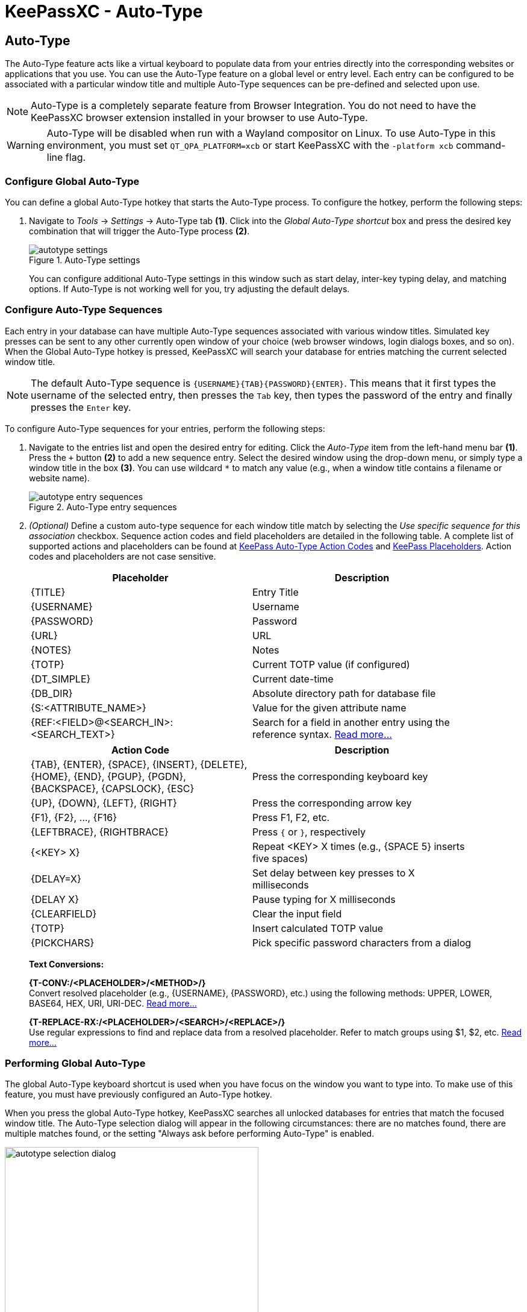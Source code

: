 = KeePassXC - Auto-Type
:imagesdir: ../images

// tag::content[]
== Auto-Type
The Auto-Type feature acts like a virtual keyboard to populate data from your entries directly into the corresponding websites or applications that you use. You can use the Auto-Type feature on a global level or entry level. Each entry can be configured to be associated with a particular window title and multiple Auto-Type sequences can be pre-defined and selected upon use.

NOTE: Auto-Type is a completely separate feature from Browser Integration. You do not need to have the KeePassXC browser extension installed in your browser to use Auto-Type.

WARNING: Auto-Type will be disabled when run with a Wayland compositor on Linux. To use Auto-Type in this environment, you must set `QT_QPA_PLATFORM=xcb` or start KeePassXC with the `-platform xcb` command-line flag.

=== Configure Global Auto-Type
You can define a global Auto-Type hotkey that starts the Auto-Type process. To configure the hotkey, perform the following steps:

1. Navigate to _Tools_ -> _Settings_ -> Auto-Type tab *(1)*. Click into the _Global Auto-Type shortcut_ box and press the desired key combination that will trigger the Auto-Type process *(2)*.
+
.Auto-Type settings
image::autotype_settings.png[]
+
You can configure additional Auto-Type settings in this window such as start delay, inter-key typing delay, and matching options. If Auto-Type is not working well for you, try adjusting the default delays.

=== Configure Auto-Type Sequences
Each entry in your database can have multiple Auto-Type sequences associated with various window titles. Simulated key presses can be sent to any other currently open window of your choice (web browser windows, login dialogs boxes, and so on). When the Global Auto-Type hotkey is pressed, KeePassXC will search your database for entries matching the current selected window title.

NOTE: The default Auto-Type sequence is `{USERNAME}{TAB}{PASSWORD}{ENTER}`. This means that it first types the username of the selected entry, then presses the `Tab` key, then types the password of the entry and finally presses the `Enter` key.

To configure Auto-Type sequences for your entries, perform the following steps:

1.	Navigate to the entries list and open the desired entry for editing. Click the _Auto-Type_ item from the left-hand menu bar *(1)*. Press the `+` button *(2)* to add a new sequence entry. Select the desired window using the drop-down menu, or simply type a window title in the box *(3)*. You can use wildcard `*` to match any value (e.g., when a window title contains a filename or website name).
+
.Auto-Type entry sequences
image::autotype_entry_sequences.png[]

2. _(Optional)_ Define a custom auto-type sequence for each window title match by selecting the _Use specific sequence for this association_ checkbox. Sequence action codes and field placeholders are detailed in the following table. A complete list of supported actions and placeholders can be found at https://keepass.info/help/base/autotype.html#autoseq[KeePass Auto-Type Action Codes, window=_blank] and https://keepass.info/help/base/placeholders.html[KeePass Placeholders, window=_blank]. Action codes and placeholders are not case sensitive.
+
[grid=rows, frame=none, width=90%]
|===
|Placeholder |Description

|{TITLE}    |Entry Title
|{USERNAME} |Username
|{PASSWORD} |Password
|{URL}      |URL
|{NOTES}    |Notes
|{TOTP}     |Current TOTP value (if configured)
|{DT_SIMPLE} |Current date-time
|{DB_DIR}   |Absolute directory path for database file
|{S:<ATTRIBUTE_NAME>}   |Value for the given attribute name
|{REF:<FIELD>@<SEARCH_IN>:<SEARCH_TEXT>} |Search for a field in another entry using the reference syntax. https://keepass.info/help/base/fieldrefs.html[Read more…, window=_blank]
|===
+
[grid=rows, frame=none, width=90%]
|===
|Action Code |Description

|{TAB}, {ENTER}, {SPACE}, {INSERT}, {DELETE}, {HOME}, {END}, {PGUP}, {PGDN}, {BACKSPACE}, {CAPSLOCK}, {ESC}
|Press the corresponding keyboard key

|{UP}, {DOWN}, {LEFT}, {RIGHT}  |Press the corresponding arrow key
|{F1}, {F2}, ..., {F16}         |Press F1, F2, etc.
|{LEFTBRACE}, {RIGHTBRACE}      |Press `{` or `}`, respectively
|{<KEY> X}  |Repeat <KEY> X times (e.g., {SPACE 5} inserts five spaces)
|{DELAY=X}     |Set delay between key presses to X milliseconds
|{DELAY X}     |Pause typing for X milliseconds
|{CLEARFIELD}  |Clear the input field
|{TOTP}        |Insert calculated TOTP value
|{PICKCHARS}   |Pick specific password characters from a dialog
|===
+
*Text Conversions:*
+
*{T-CONV:/<PLACEHOLDER>/<METHOD>/}* +
Convert resolved placeholder (e.g., {USERNAME}, {PASSWORD}, etc.) using the following methods: UPPER, LOWER, BASE64, HEX, URI, URI-DEC. https://keepass.info/help/base/placeholders.html#conv[Read more…, window=_blank]
+
*{T-REPLACE-RX:/<PLACEHOLDER>/<SEARCH>/<REPLACE>/}* +
Use regular expressions to find and replace data from a resolved placeholder. Refer to match groups using $1, $2, etc. https://keepass.info/help/base/placeholders.html#replacerx[Read more…, window=_blank]

=== Performing Global Auto-Type
The global Auto-Type keyboard shortcut is used when you have focus on the window you want to type into. To make use of this feature, you must have previously configured an Auto-Type hotkey.

When you press the global Auto-Type hotkey, KeePassXC searches all unlocked databases for entries that match the focused window title. The Auto-Type selection dialog will appear in the following circumstances: there are no matches found, there are multiple matches found, or the setting "Always ask before performing Auto-Type" is enabled.

.Auto-Type sequence selection
image::autotype_selection_dialog.png[,70%]

Perform the selected Auto-Type sequence by double clicking the desired row or pressing _Enter_. Press the up and down arrows to navigate the list. Sequences can be filtered through the text edit field.

.Auto-Type search database
image::autotype_selection_dialog_search.png[,70%]

Search the unlocked databases by activating Search Database radio button. Use the text edit field to issue search queries using the same syntax as database searching.

.Additional Auto-Type choices
image::autotype_selection_dialog_type_menu.png[,70%]

The option to type just the username, password, or current TOTP value is available by right clicking the desired row or expanding the Type Sequence button options. 

=== Performing Entry-Level Auto-Type
You can quickly activate the default Auto-Type sequence for a particular entry using Entry-Level Auto-Type. For this operation, the KeePassXC window will be minimized and the Auto-Type sequence occurs in the previously selected window. You can perform Entry-Level Auto-Type from the toolbar icon *(A)*, entry context menu *(B)*, or by pressing `Ctrl+Shift+V`.

WARNING: Be careful when using Entry-Level Auto-Type as you can inadvertently type into the wrong window. For example, a chat window or email.

.Entry-Level Auto-Type
image::autotype_entrylevel.png[]
// end::content[]